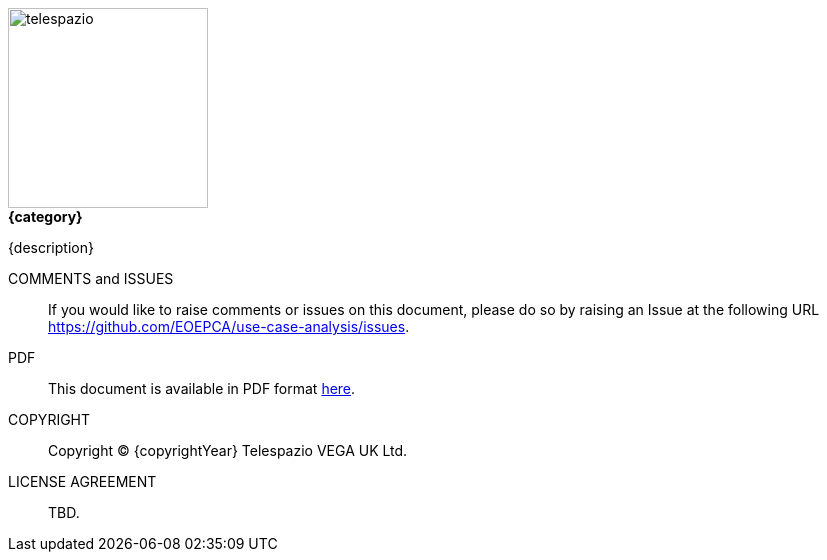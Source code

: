 
image::telespazio.png[float=right,width=200]

.[big]#*{category}*#

{description}

COMMENTS and ISSUES::
If you would like to raise comments or issues on this document, please do so by raising an Issue at the following URL https://github.com/EOEPCA/use-case-analysis/issues.

PDF::
This document is available in PDF format https://eoepca.github.io/use-case-analysis/EOEPCA-use-case-analysis.pdf[here].

COPYRIGHT::
Copyright © {copyrightYear} Telespazio VEGA UK Ltd.

LICENSE AGREEMENT::
+
[small]#TBD.#

<<<<

toc::[]

<<<<
